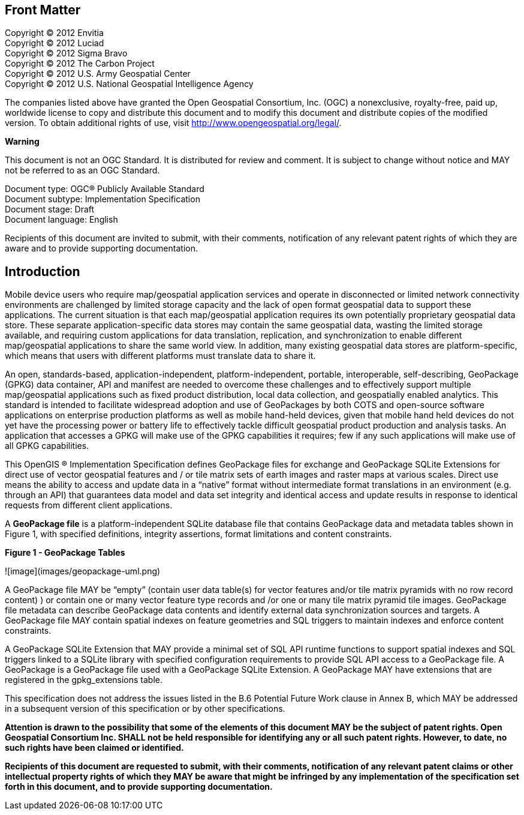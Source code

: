 [preface]
== Front Matter

Copyright © 2012 Envitia +
Copyright © 2012 Luciad +
Copyright © 2012 Sigma Bravo +
Copyright © 2012 The Carbon Project +
Copyright © 2012 U.S. Army Geospatial Center +
Copyright © 2012 U.S. National Geospatial Intelligence Agency +

The companies listed above have granted the Open Geospatial Consortium, Inc. (OGC) a nonexclusive, royalty-free, paid
up, worldwide license to copy and distribute this document and to modify this document and distribute copies of the
modified version. To obtain additional rights of use, visit http://www.opengeospatial.org/legal/.

*Warning*

This document is not an OGC Standard. It is distributed for review and comment. It is subject to change without notice
and MAY not be referred to as an OGC Standard.

Document type: OGC® Publicly Available Standard +
Document subtype: Implementation Specification +
Document stage: Draft +
Document language: English

Recipients of this document are invited to submit, with their comments, notification of any relevant patent rights of
which they are aware and to provide supporting documentation.

[preface]
== Introduction

Mobile device users who require map/geospatial application services and operate in disconnected or limited network
connectivity environments are challenged by limited storage capacity and the lack of open format geospatial data to
support these applications. The current situation is that each map/geospatial application requires its own potentially
proprietary geospatial data store. These separate application-specific data stores may contain the same geospatial data,
wasting the limited storage available, and requiring custom applications for data translation, replication, and
synchronization to enable different map/geospatial applications to share the same world view. In addition, many existing
geospatial data stores are platform-specific, which means that users with different platforms must translate data to
share it.

An open, standards-based, application-independent, platform-independent, portable, interoperable, self-describing,
GeoPackage (GPKG) data container, API and manifest are needed to overcome these challenges and to effectively support
multiple map/geospatial applications such as fixed product distribution, local data collection, and geospatially enabled
analytics. This standard is intended to facilitate widespread adoption and use of GeoPackages by both COTS and
open-source software applications on enterprise production platforms as well as mobile hand-held devices, given that
mobile hand held devices do not yet have the processing power or battery life to effectively tackle difficult geospatial
product production and analysis tasks. An application that accesses a GPKG will make use of the GPKG capabilities it
requires; few if any such applications will make use of all GPKG capabilities.

This OpenGIS ® Implementation Specification defines GeoPackage files for exchange and GeoPackage SQLite Extensions for
direct use of vector geospatial features and / or tile matrix sets of earth images and raster maps at various scales.
Direct use means the ability to access and update data in a “native” format without intermediate format translations in
an environment (e.g. through an API) that guarantees data model and data set integrity and identical access and update
results in response to identical requests from different client applications.

A **GeoPackage file** is a platform-independent SQLite database file that contains GeoPackage data and metadata tables
shown in Figure 1, with specified definitions, integrity assertions, format limitations and content constraints.

**Figure 1 - GeoPackage Tables**

![image](images/geopackage-uml.png)

A GeoPackage file MAY be “empty” (contain user data table(s) for vector features and/or tile matrix pyramids with no row
record content) ) or contain one or many vector feature type records and /or one or many tile matrix pyramid tile
images. GeoPackage file metadata can describe GeoPackage data contents and identify external data synchronization
sources and targets. A GeoPackage file MAY contain spatial indexes on feature geometries and SQL triggers to maintain
indexes and enforce content constraints.

A GeoPackage SQLite Extension that MAY provide a minimal set of SQL API runtime functions to support spatial indexes and
SQL triggers linked to a SQLite library with specified configuration requirements to provide SQL API access to a
GeoPackage file. A GeoPackage is a GeoPackage file used with a GeoPackage SQLite Extension. A GeoPackage MAY have
extensions that are registered in the gpkg_extensions table.

This specification does not address the issues listed in the B.6 Potential Future Work clause in Annex B, which MAY be
addressed in a subsequent version of this specification or by other specifications.

*Attention is drawn to the possibility that some of the elements of this document MAY be the subject of patent rights.
Open Geospatial Consortium Inc. SHALL not be held responsible for identifying any or all such patent rights. However, to
date, no such rights have been claimed or identified.*

*Recipients of this document are requested to submit, with their comments, notification of any relevant patent claims or
other intellectual property rights of which they MAY be aware that might be infringed by any implementation of the
specification set forth in this document, and to provide supporting documentation.*